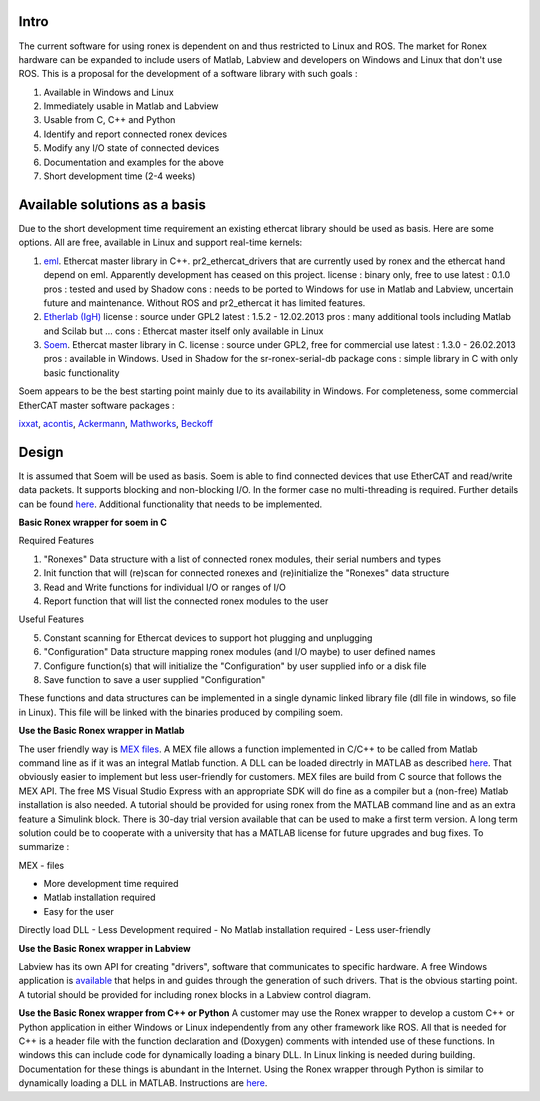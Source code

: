 Intro
~~~~~

The current software for using ronex is dependent on and thus restricted
to Linux and ROS. The market for Ronex hardware can be expanded to
include users of Matlab, Labview and developers on Windows and Linux
that don't use ROS. This is a proposal for the development of a software
library with such goals :

1. Available in Windows and Linux
2. Immediately usable in Matlab and Labview
3. Usable from C, C++ and Python
4. Identify and report connected ronex devices
5. Modify any I/O state of connected devices
6. Documentation and examples for the above
7. Short development time (2-4 weeks)

Available solutions as a basis
~~~~~~~~~~~~~~~~~~~~~~~~~~~~~~

Due to the short development time requirement an existing ethercat
library should be used as basis. Here are some options. All are free,
available in Linux and support real-time kernels:

1. `eml <http://wiki.ros.org/eml>`__. Ethercat master library in C++.
   pr2\_ethercat\_drivers that are currently used by ronex and the
   ethercat hand depend on eml. Apparently development has ceased on
   this project. license : binary only, free to use latest : 0.1.0 pros
   : tested and used by Shadow cons : needs to be ported to Windows for
   use in Matlab and Labview, uncertain future and maintenance. Without
   ROS and pr2\_ethercat it has limited features.

2. `Etherlab (IgH) <http://etherlab.org/en/components.php>`__\  license
   : source under GPL2 latest : 1.5.2 - 12.02.2013 pros : many
   additional tools including Matlab and Scilab but ... cons : Ethercat
   master itself only available in Linux

3. `Soem <http://soem.berlios.de/>`__. Ethercat master library in C.
   license : source under GPL2, free for commercial use latest : 1.3.0 -
   26.02.2013 pros : available in Windows. Used in Shadow for the
   sr-ronex-serial-db package cons : simple library in C with only basic
   functionality

Soem appears to be the best starting point mainly due to its
availability in Windows. For completeness, some commercial EtherCAT
master software packages :

`ixxat <http://www.ixxat.com/ethercat-master-stack_en.html>`__,
`acontis <http://www.acontis.com/eng/index.php>`__,
`Ackermann <http://www.ackermann-automation.de/ecatlv_en.htm>`__,
`Mathworks <http://www.mathworks.co.uk/programs/ethercat/>`__,
`Beckoff <http://www.ethercat.org/en/products/4F84049B9950437FB34749A52AB20786.htm>`__\ 

Design
~~~~~~

It is assumed that Soem will be used as basis. Soem is able to find
connected devices that use EtherCAT and read/write data packets. It
supports blocking and non-blocking I/O. In the former case no
multi-threading is required. Further details can be found
`here <http://soem.berlios.de/>`__. Additional functionality that needs
to be implemented.

**Basic Ronex wrapper for soem in C**

Required Features

1. "Ronexes" Data structure with a list of connected ronex modules,
   their serial numbers and types
2. Init function that will (re)scan for connected ronexes and
   (re)initialize the "Ronexes" data structure
3. Read and Write functions for individual I/O or ranges of I/O
4. Report function that will list the connected ronex modules to the
   user

Useful Features

5. Constant scanning for Ethercat devices to support hot plugging and
   unplugging
6. "Configuration" Data structure mapping ronex modules (and I/O maybe)
   to user defined names
7. Configure function(s) that will initialize the "Configuration" by
   user supplied info or a disk file
8. Save function to save a user supplied "Configuration"

These functions and data structures can be implemented in a single
dynamic linked library file (dll file in windows, so file in Linux).
This file will be linked with the binaries produced by compiling soem.

**Use the Basic Ronex wrapper in Matlab**

The user friendly way is `MEX
files <http://www.mathworks.co.uk/help/matlab/create-mex-files.html>`__.
A MEX file allows a function implemented in C/C++ to be called from
Matlab command line as if it was an integral Matlab function. A DLL can
be loaded directrly in MATLAB as described
`here <http://www.mathworks.co.uk/help/matlab/using-c-shared-library-functions-in-matlab-.html>`__.
That obviously easier to implement but less user-friendly for customers.
MEX files are build from C source that follows the MEX API. The free MS
Visual Studio Express with an appropriate SDK will do fine as a compiler
but a (non-free) Matlab installation is also needed. A tutorial should
be provided for using ronex from the MATLAB command line and as an extra
feature a Simulink block. There is 30-day trial version available that
can be used to make a first term version. A long term solution could be
to cooperate with a university that has a MATLAB license for future
upgrades and bug fixes. To summarize :

MEX - files

-  More development time required
-  Matlab installation required
-  Easy for the user

Directly load DLL - Less Development required - No Matlab installation
required - Less user-friendly

**Use the Basic Ronex wrapper in Labview**

Labview has its own API for creating "drivers", software that
communicates to specific hardware. A free Windows application is
`available <http://sine.ni.com/nips/cds/view/p/lang/en/nid/211922>`__
that helps in and guides through the generation of such drivers. That is
the obvious starting point. A tutorial should be provided for including
ronex blocks in a Labview control diagram.

**Use the Basic Ronex wrapper from C++ or Python** A customer may use
the Ronex wrapper to develop a custom C++ or Python application in
either Windows or Linux independently from any other framework like ROS.
All that is needed for C++ is a header file with the function
declaration and (Doxygen) comments with intended use of these functions.
In windows this can include code for dynamically loading a binary DLL.
In Linux linking is needed during building. Documentation for these
things is abundant in the Internet. Using the Ronex wrapper through
Python is similar to dynamically loading a DLL in MATLAB. Instructions
are
`here <http://docs.python.org/2/library/ctypes.html#module-ctypes>`__.
